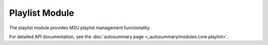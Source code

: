 Playlist Module
===============

The playlist module provides M3U playlist management functionality.

For detailed API documentation, see the :doc:`autosummary page <_autosummary/modules.core.playlist>`.

